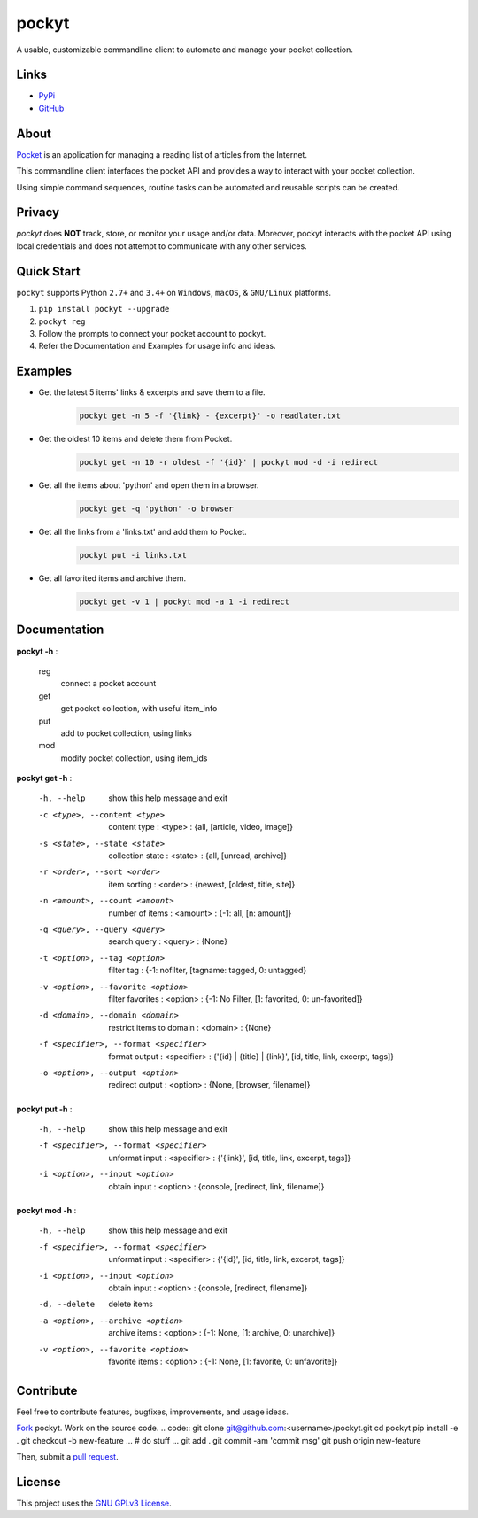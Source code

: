 ======
pockyt
======

A usable, customizable commandline client to automate and manage your pocket collection.

.. image:: http://img.shields.io/pypi/v/pockyt.svg?style=flat
    :target: https://pypi.python.org/pypi/pockyt

.. image:: http://img.shields.io/pypi/l/pockyt.svg?style=flat
    :target: https://pypi.python.org/pypi/pockyt

Links
-----

* `PyPi <https://pypi.python.org/pypi/pockyt>`_
* `GitHub <https://github.com/arvindch/pockyt>`_

About
-----

`Pocket <https://getpocket.com/>`_ is an application for managing a reading list of articles from the Internet.

This commandline client interfaces the pocket API and provides a way to interact with your pocket collection.

Using simple command sequences, routine tasks can be automated and reusable scripts can be created.

Privacy
-------

`pockyt` does **NOT** track, store, or monitor your usage and/or data. Moreover, pockyt interacts with the pocket API using local credentials and does not attempt to communicate with any other services.

Quick Start
-----------

``pockyt`` supports Python ``2.7+`` and ``3.4+`` on ``Windows``, ``macOS``, & ``GNU/Linux`` platforms.

1. ``pip install pockyt --upgrade``
2. ``pockyt reg``
3. Follow the prompts to connect your pocket account to pockyt.
4. Refer the Documentation and Examples for usage info and ideas.

Examples
--------

* Get the latest 5 items' links & excerpts and save them to a file.
    .. code::

        pockyt get -n 5 -f '{link} - {excerpt}' -o readlater.txt

* Get the oldest 10 items and delete them from Pocket.
    .. code::

        pockyt get -n 10 -r oldest -f '{id}' | pockyt mod -d -i redirect

* Get all the items about 'python' and open them in a browser.
    .. code::

        pockyt get -q 'python' -o browser

* Get all the links from a 'links.txt' and add them to Pocket.
    .. code::

        pockyt put -i links.txt

* Get all favorited items and archive them.
    .. code::

        pockyt get -v 1 | pockyt mod -a 1 -i redirect


Documentation
-------------

**pockyt -h** :

    reg
        connect a pocket account
    get
        get pocket collection, with useful item_info
    put
        add to pocket collection, using links
    mod
        modify pocket collection, using item_ids

**pockyt get -h** :

  -h, --help
                        show this help message and exit
  -c <type>, --content <type>
                        content type : <type> : {all, [article, video, image]}
  -s <state>, --state <state>
                        collection state : <state> : {all, [unread, archive]}
  -r <order>, --sort <order>
                        item sorting : <order> : {newest, [oldest, title,
                        site]}
  -n <amount>, --count <amount>
                        number of items : <amount> : {-1: all, [n: amount]}
  -q <query>, --query <query>
                        search query : <query> : {None}
  -t <option>, --tag <option>
                        filter tag : {-1: nofilter, [tagname: tagged, 0:
                        untagged}
  -v <option>, --favorite <option>
                        filter favorites : <option> : {-1: No Filter, [1:
                        favorited, 0: un-favorited]}
  -d <domain>, --domain <domain>
                        restrict items to domain : <domain> : {None}
  -f <specifier>, --format <specifier>
                        format output : <specifier> : {'{id} | {title} |
                        {link}', [id, title, link, excerpt, tags]}
  -o <option>, --output <option>
                        redirect output : <option> : {None, [browser,
                        filename]}

**pockyt put -h** :

  -h, --help            show this help message and exit
  -f <specifier>, --format <specifier>
                        unformat input : <specifier> : {'{link}', [id, title,
                        link, excerpt, tags]}
  -i <option>, --input <option>
                        obtain input : <option> : {console, [redirect,
                        link, filename]}

**pockyt mod -h** :

  -h, --help            show this help message and exit
  -f <specifier>, --format <specifier>
                        unformat input : <specifier> : {'{id}', [id, title,
                        link, excerpt, tags]}
  -i <option>, --input <option>
                        obtain input : <option> : {console, [redirect,
                        filename]}
  -d, --delete          delete items
  -a <option>, --archive <option>
                        archive items : <option> : {-1: None, [1: archive, 0:
                        unarchive]}
  -v <option>, --favorite <option>
                        favorite items : <option> : {-1: None, [1: favorite,
                        0: unfavorite]}

Contribute
----------

Feel free to contribute features, bugfixes, improvements, and usage ideas.

`Fork <https://github.com/arvindch/pockyt/fork>`_ pockyt.
Work on the source code.
.. code::
git clone git@github.com:<username>/pockyt.git
cd pockyt
pip install -e .
git checkout -b new-feature
...
# do stuff
...
git add .
git commit -am 'commit msg'
git push origin new-feature

Then, submit a `pull request <https://github.com/arvindch/pockyt/compare>`_.

License
-------

This project uses the `GNU GPLv3 License <https://github.com/arvindch/pockyt/blob/master/LICENSE.txt>`_.
